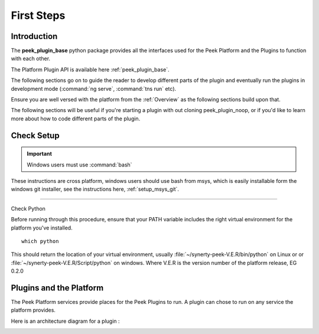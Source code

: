 

===========
First Steps
===========

Introduction
------------

The **peek_plugin_base** python package provides all the interfaces used for the Peek
Platform and the Plugins to function with each other.

The Platform Plugin API is available here  :ref:`peek_plugin_base`.

The following sections go on to guide the reader to develop different parts of the plugin
and eventually run the plugins in development mode
(:command:`ng serve`, :command:`tns run` etc).

Ensure you are well versed with the platform from the :ref:`Overview` as the following
sections build upon that.

The following sections will be useful if you're starting a plugin with out cloning
peek_plugin_noop, or if you'd like to learn more about how to code different parts
of the plugin.

Check Setup
-----------

.. important:: Windows users must use :command:`bash`

These instructions are cross platform, windows users should use bash from msys, which
is easily installable form the windows git installer, see the instructions here,
:ref:`setup_msys_git`.

----

Check Python

Before running through this procedure, ensure that your PATH variable includes the
right virtual environment for the platform you've installed. ::

        which python

This should return the location of your virtual environment, usually
:file:`~/synerty-peek-V.E.R/bin/python` on Linux or
or :file:`~/synerty-peek-V.E.R/Script/python` on windows. Where V.E.R is the version
number of the platform release, EG 0.2.0

Plugins and the Platform
------------------------


The Peek Platform services provide places for the Peek Plugins to run.
A plugin can chose to run on any service the platform provides.

Here is an architecture diagram for a plugin :

.. image:: LearnPluginOverview.png
